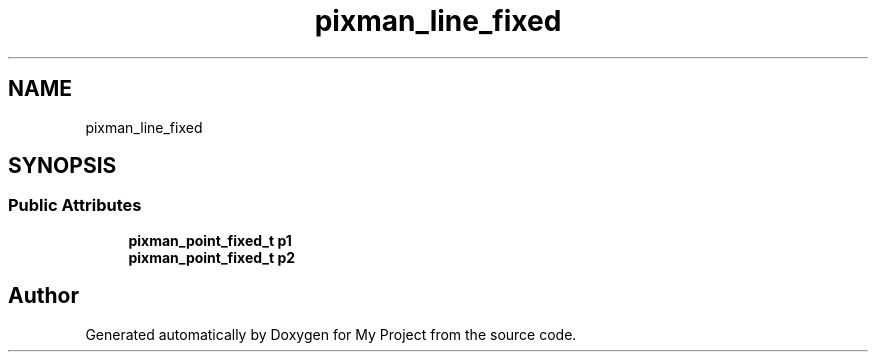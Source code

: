 .TH "pixman_line_fixed" 3 "Wed Feb 1 2023" "Version Version 0.0" "My Project" \" -*- nroff -*-
.ad l
.nh
.SH NAME
pixman_line_fixed
.SH SYNOPSIS
.br
.PP
.SS "Public Attributes"

.in +1c
.ti -1c
.RI "\fBpixman_point_fixed_t\fP \fBp1\fP"
.br
.ti -1c
.RI "\fBpixman_point_fixed_t\fP \fBp2\fP"
.br
.in -1c

.SH "Author"
.PP 
Generated automatically by Doxygen for My Project from the source code\&.
